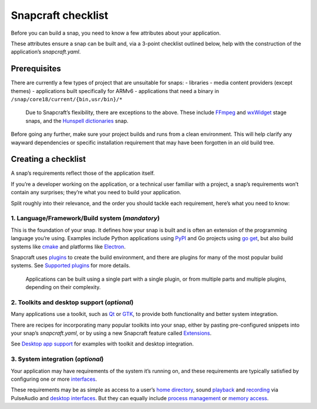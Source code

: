 .. 10926.md

.. \_snapcraft-checklist:

Snapcraft checklist
===================

Before you can build a snap, you need to know a few attributes about your application.

These attributes ensure a snap can be built and, via a 3-point checklist outlined below, help with the construction of the application’s *snapcraft.yaml*.

Prerequisites
-------------

There are currently a few types of project that are unsuitable for snaps: - libraries - media content providers (except themes) - applications built specifically for ARMv6 - applications that need a binary in ``/snap/core18/current/{bin,usr/bin}/*``

   Due to Snapcraft’s flexibility, there are exceptions to the above. These include `FFmpeg <the-ffmpeg-sdk-stage-snaps.md>`__ and `wxWidget <the-wxwidgets-sdk-stage-snaps.md>`__ stage snaps, and the `Hunspell dictionaries <the-hunspell-dictionaries-content-snaps.md>`__ snap.

Before going any further, make sure your project builds and runs from a clean environment. This will help clarify any wayward dependencies or specific installation requirement that may have been forgotten in an old build tree.

Creating a checklist
--------------------

A snap’s requirements reflect those of the application itself.

If you’re a developer working on the application, or a technical user familiar with a project, a snap’s requirements won’t contain any surprises; they’re what you need to build your application.

Split roughly into their relevance, and the order you should tackle each requirement, here’s what you need to know:

1. **Language/Framework/Build system** (*mandatory*)
~~~~~~~~~~~~~~~~~~~~~~~~~~~~~~~~~~~~~~~~~~~~~~~~~~~~

This is the foundation of your snap. It defines how your snap is built and is often an extension of the programming language you’re using. Examples include Python applications using `PyPI <https://pypi.org/>`__ and Go projects using `go get <https://golang.org/pkg/cmd/go/internal/get/>`__, but also build systems like `cmake <the-cmake-plugin.md>`__ and platforms like `Electron <electron-apps.md>`__.

Snapcraft uses `plugins <snapcraft-plugins.md>`__ to create the build environment, and there are plugins for many of the most popular build systems. See `Supported plugins <supported-plugins.md>`__ for more details.

   Applications can be built using a single part with a single plugin, or from multiple parts and multiple plugins, depending on their complexity.

2. **Toolkits and desktop support** (*optional*)
~~~~~~~~~~~~~~~~~~~~~~~~~~~~~~~~~~~~~~~~~~~~~~~~

Many applications use a toolkit, such as `Qt <https://www.qt.io/>`__ or `GTK <https://www.gtk.org/>`__, to provide both functionality and better system integration.

There are recipes for incorporating many popular toolkits into your snap, either by pasting pre-configured snippets into your snap’s *snapcraft.yaml*, or by using a new Snapcraft feature called `Extensions <snapcraft-extensions.md>`__.

See `Desktop app support <desktop-applications.md>`__ for examples with toolkit and desktop integration.

3. **System integration** (*optional*)
~~~~~~~~~~~~~~~~~~~~~~~~~~~~~~~~~~~~~~

Your application may have requirements of the system it’s running on, and these requirements are typically satisfied by configuring one or more `interfaces <interface-management.md>`__.

These requirements may be as simple as access to a user’s `home directory <the-home-interface.md>`__, sound `playback <the-audio-playback-interface.md>`__ and `recording <the-audio-record-interface.md>`__ via PulseAudio and `desktop interfaces <the-desktop-interfaces.md>`__. But they can equally include `process management <the-process-control-interface.md>`__ or `memory access <the-physical-memory-observe-interface.md>`__.
